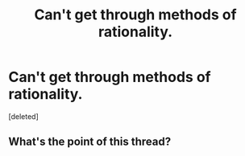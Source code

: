 #+TITLE: Can't get through methods of rationality.

* Can't get through methods of rationality.
:PROPERTIES:
:Score: 0
:DateUnix: 1424806933.0
:DateShort: 2015-Feb-24
:END:
[deleted]


** What's the point of this thread?
:PROPERTIES:
:Author: flame7926
:Score: 1
:DateUnix: 1424807107.0
:DateShort: 2015-Feb-24
:END:
